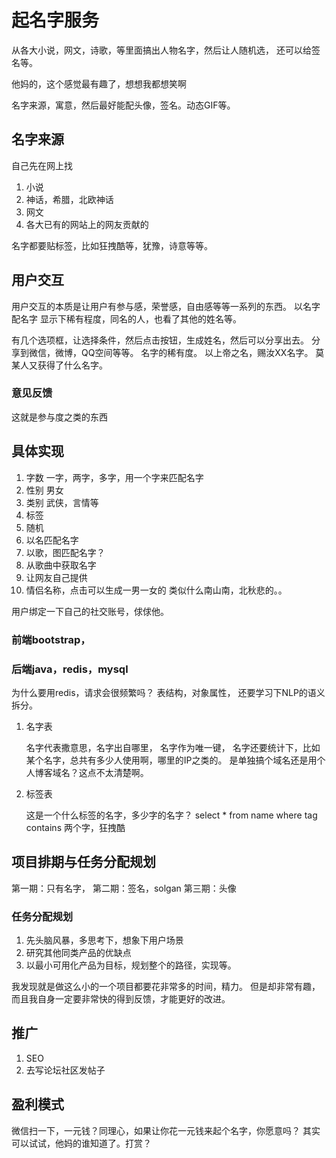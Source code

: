 * 起名字服务
  从各大小说，网文，诗歌，等里面搞出人物名字，然后让人随机选，
   还可以给签名等。

   他妈的，这个感觉最有趣了，想想我都想笑啊

   名字来源，寓意，然后最好能配头像，签名。动态GIF等。
** 名字来源
   自己先在网上找
   1. 小说
   2. 神话，希腊，北欧神话
   3. 网文
   4. 各大已有的网站上的网友贡献的

   名字都要贴标签，比如狂拽酷等，犹豫，诗意等等。

** 用户交互
   用户交互的本质是让用户有参与感，荣誉感，自由感等等一系列的东西。
   以名字配名字
   显示下稀有程度，同名的人，也看了其他的姓名等。

   有几个选项框，让选择条件，然后点击按钮，生成姓名，然后可以分享出去。
   分享到微信，微博，QQ空间等等。
   名字的稀有度。
   以上帝之名，赐汝XX名字。
   莫某人又获得了什么名字。
*** 意见反馈
    这就是参与度之类的东西
** 具体实现
   1. 字数
      一字，两字，多字，用一个字来匹配名字
   2. 性别
      男女
   3. 类别
      武侠，言情等
   4. 标签
   5. 随机
   6. 以名匹配名字
   7. 以歌，图匹配名字？
   8. 从歌曲中获取名字
   9. 让网友自己提供
   10. 情侣名称，点击可以生成一男一女的
       类似什么南山南，北秋悲的。。
   用户绑定一下自己的社交账号，俅俅他。
*** 前端bootstrap，
*** 后端java，redis，mysql
    为什么要用redis，请求会很频繁吗？
    表结构，对象属性，
    还要学习下NLP的语义拆分。
**** 名字表
     名字代表撒意思，名字出自哪里，
     名字作为唯一键，
     名字还要统计下，比如某个名字，总共有多少人使用啊，哪里的IP之类的。
     是单独搞个域名还是用个人博客域名？这点不太清楚啊。
**** 标签表
     这是一个什么标签的名字，多少字的名字？
     select * from name where tag contains 两个字，狂拽酷

** 项目排期与任务分配规划
   第一期：只有名字，
   第二期：签名，solgan
   第三期：头像

*** 任务分配规划
    1. 先头脑风暴，多思考下，想象下用户场景
    2. 研究其他同类产品的优缺点
    3. 以最小可用化产品为目标，规划整个的路径，实现等。

    我发现就是做这么小的一个项目都要花非常多的时间，精力。
    但是却非常有趣，而且我自身一定要非常快的得到反馈，才能更好的改进。
** 推广
   1. SEO
   2. 去写论坛社区发帖子

** 盈利模式
   微信扫一下，一元钱？同理心，如果让你花一元钱来起个名字，你愿意吗？
   其实可以试试，他妈的谁知道了。打赏？
